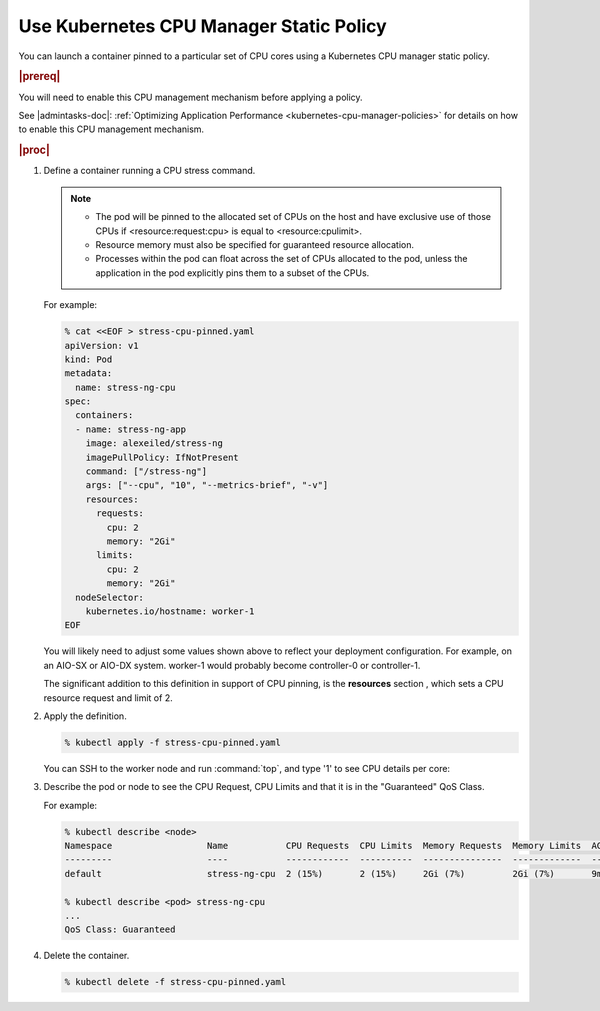 
.. klf1569260954792
.. _using-kubernetes-cpu-manager-static-policy:

========================================
Use Kubernetes CPU Manager Static Policy
========================================

You can launch a container pinned to a particular set of CPU cores using a
Kubernetes CPU manager static policy.

.. rubric:: |prereq|

You will need to enable this CPU management mechanism before applying a
policy.

See |admintasks-doc|: :ref:`Optimizing Application Performance <kubernetes-cpu-manager-policies>` for details on how to enable this CPU management mechanism.

.. rubric:: |proc|

#.  Define a container running a CPU stress command.

    .. note::

        -   The pod will be pinned to the allocated set of CPUs on the host
            and have exclusive use of those CPUs if <resource:request:cpu> is
            equal to <resource:cpulimit>.

        -   Resource memory must also be specified for guaranteed resource
            allocation.

        -   Processes within the pod can float across the set of CPUs allocated
            to the pod, unless the application in the pod explicitly pins them
            to a subset of the CPUs.

    For example:

    .. code-block:: none

        % cat <<EOF > stress-cpu-pinned.yaml
        apiVersion: v1
        kind: Pod
        metadata:
          name: stress-ng-cpu
        spec:
          containers:
          - name: stress-ng-app
            image: alexeiled/stress-ng
            imagePullPolicy: IfNotPresent
            command: ["/stress-ng"]
            args: ["--cpu", "10", "--metrics-brief", "-v"]
            resources:
              requests:
                cpu: 2
                memory: "2Gi"
              limits:
                cpu: 2
                memory: "2Gi"
          nodeSelector:
            kubernetes.io/hostname: worker-1
        EOF

    You will likely need to adjust some values shown above to reflect your
    deployment configuration. For example, on an AIO-SX or AIO-DX system.
    worker-1 would probably become controller-0 or controller-1.

    The significant addition to this definition in support of CPU pinning, is
    the **resources** section , which sets a CPU resource request and limit of
    2.

#.  Apply the definition.

    .. code-block:: none

        % kubectl apply -f stress-cpu-pinned.yaml

    You can SSH to the worker node and run :command:`top`, and type '1' to see
    CPU details per core:

#.  Describe the pod or node to see the CPU Request, CPU Limits and that it is
    in the "Guaranteed" QoS Class.

    For example:

    .. code-block:: none

        % kubectl describe <node>
        Namespace                  Name           CPU Requests  CPU Limits  Memory Requests  Memory Limits  AGE
        ---------                  ----           ------------  ----------  ---------------  -------------  ---
        default                    stress-ng-cpu  2 (15%)       2 (15%)     2Gi (7%)         2Gi (7%)       9m31s

        % kubectl describe <pod> stress-ng-cpu
        ...
        QoS Class: Guaranteed

#.  Delete the container.

    .. code-block:: none

        % kubectl delete -f stress-cpu-pinned.yaml
